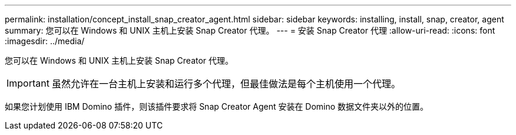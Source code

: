 ---
permalink: installation/concept_install_snap_creator_agent.html 
sidebar: sidebar 
keywords: installing, install, snap, creator, agent 
summary: 您可以在 Windows 和 UNIX 主机上安装 Snap Creator 代理。 
---
= 安装 Snap Creator 代理
:allow-uri-read: 
:icons: font
:imagesdir: ../media/


[role="lead"]
您可以在 Windows 和 UNIX 主机上安装 Snap Creator 代理。


IMPORTANT: 虽然允许在一台主机上安装和运行多个代理，但最佳做法是每个主机使用一个代理。

如果您计划使用 IBM Domino 插件，则该插件要求将 Snap Creator Agent 安装在 Domino 数据文件夹以外的位置。
